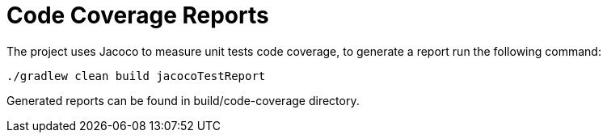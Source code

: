 = Code Coverage Reports

The project uses Jacoco to measure unit tests code coverage, to generate a report run the following command:

    ./gradlew clean build jacocoTestReport

Generated reports can be found in build/code-coverage directory.